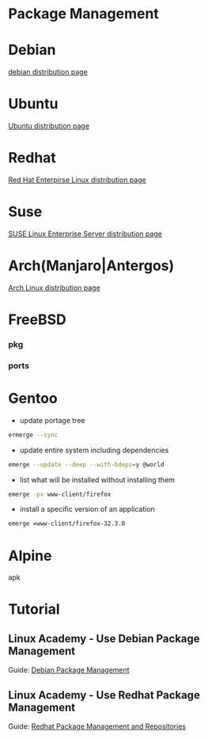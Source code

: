 #+TAGS: package package_management yum apt rpm dnf dpkg deb pacman yaourt pkg emerge


* Package Management
* Debian
[[file://home/crito/org/tech/distro/debian.org][debian distribution page]]

* Ubuntu
[[file://home/crito/org/tech/distro/ubuntu.org][Ubuntu distribution page]]

* Redhat
[[file://home/crito/org/tech/distro/rhel.org][Red Hat Enterpirse Linux distribution page]]

* Suse
[[file://home/crito/org/tech/distro/opensuse.org][SUSE Linux Enterprise Server distribution page]]

* Arch(Manjaro|Antergos)
[[file://home/crito/org/tech/distro/arch.org][Arch Linux distribution page]]

* FreeBSD
*** pkg
*** ports
* Gentoo
- update portage tree
#+BEGIN_SRC sh
ermerge --sync
#+END_SRC

- update entire system including dependencies
#+BEGIN_SRC sh
emerge --update --deep --with-bdeps=y @world
#+END_SRC

- list what will be installed without installing them
#+BEGIN_SRC sh
emerge -pv www-client/firefox
#+END_SRC

- install a specific version of an application
#+BEGIN_SRC sh
emerge =www-client/firefox-32.3.0
#+END_SRC
* Alpine
apk
* Tutorial
** Linux Academy - Use Debian Package Management
Guide: [[file://home/crito/Documents/Linux/Labs/debian-package-management-lab.pdf][Debian Package Management]]
** Linux Academy - Use Redhat Package Management
Guide: [[file://home/crito/Documents/Linux/Labs/redhat-package-management-lab.pdf][Redhat Package Management and Repositories]]
